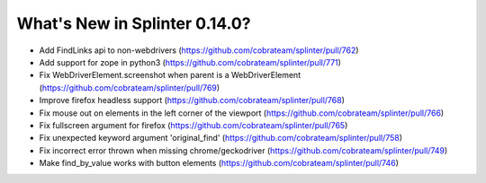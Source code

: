 .. Copyright 2020 splinter authors. All rights reserved.
   Use of this source code is governed by a BSD-style
   license that can be found in the LICENSE file.

.. meta::
    :description: New splinter features on version 0.14.0.
    :keywords: splinter 0.14.0, news

What's New in Splinter 0.14.0?
==============================

* Add FindLinks api to non-webdrivers (https://github.com/cobrateam/splinter/pull/762)
* Add support for zope in python3 (https://github.com/cobrateam/splinter/pull/771)
* Fix WebDriverElement.screenshot when parent is a WebDriverElement (https://github.com/cobrateam/splinter/pull/769)
* Improve firefox headless support (https://github.com/cobrateam/splinter/pull/768)
* Fix mouse out on elements in the left corner of the viewport (https://github.com/cobrateam/splinter/pull/766)
* Fix fullscreen argument for firefox (https://github.com/cobrateam/splinter/pull/765)
* Fix unexpected keyword argument 'original_find' (https://github.com/cobrateam/splinter/pull/758)
* Fix incorrect error thrown when missing chrome/geckodriver (https://github.com/cobrateam/splinter/pull/749)
* Make find_by_value works with button elements (https://github.com/cobrateam/splinter/pull/746)
